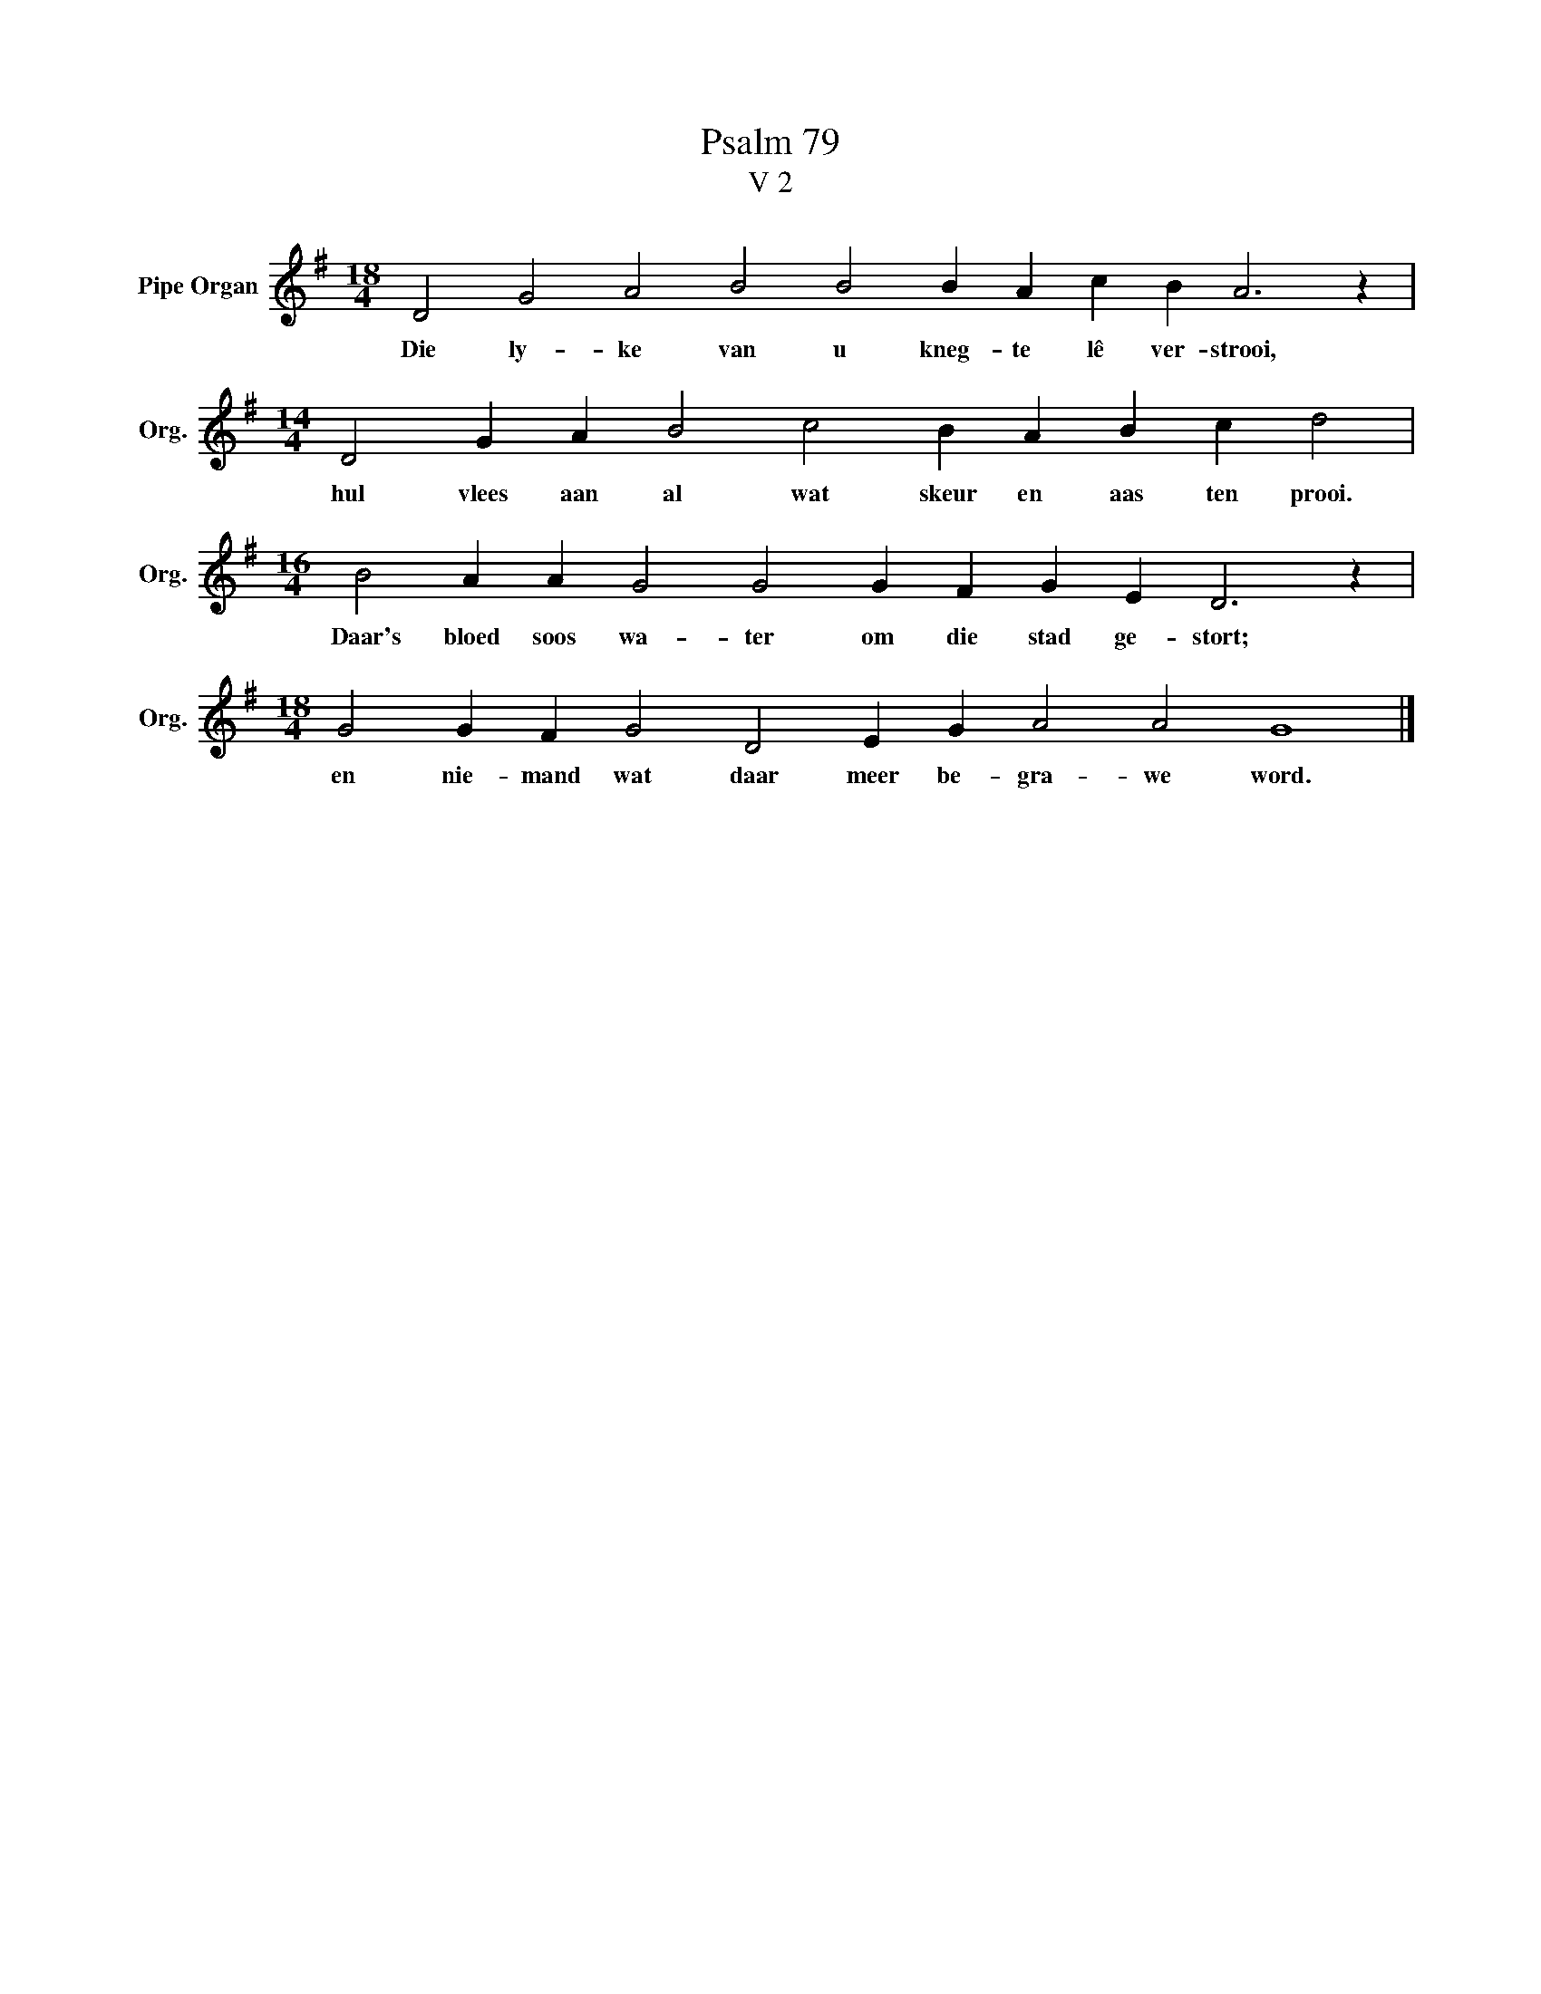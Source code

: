 X:1
T:Psalm 79
T:V 2
L:1/4
M:18/4
I:linebreak $
K:G
V:1 treble nm="Pipe Organ" snm="Org."
V:1
 D2 G2 A2 B2 B2 B A c B A3 z |$[M:14/4] D2 G A B2 c2 B A B c d2 |$ %2
w: Die ly- ke van u kneg- te lê ver- strooi,|hul vlees aan al wat skeur en aas ten prooi.|
[M:16/4] B2 A A G2 G2 G F G E D3 z |$[M:18/4] G2 G F G2 D2 E G A2 A2 G4 |] %4
w: Daar's bloed soos wa- ter om die stad ge- stort;|en nie- mand wat daar meer be- gra- we word.|

